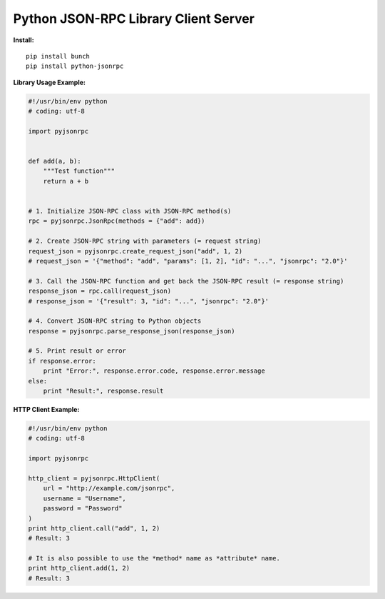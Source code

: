 #####################################
Python JSON-RPC Library Client Server
#####################################


**Install:**

::

    pip install bunch
    pip install python-jsonrpc


**Library Usage Example:**

.. code:: python

    #!/usr/bin/env python
    # coding: utf-8

    import pyjsonrpc


    def add(a, b):
        """Test function"""
        return a + b


    # 1. Initialize JSON-RPC class with JSON-RPC method(s)
    rpc = pyjsonrpc.JsonRpc(methods = {"add": add})

    # 2. Create JSON-RPC string with parameters (= request string)
    request_json = pyjsonrpc.create_request_json("add", 1, 2)
    # request_json = '{"method": "add", "params": [1, 2], "id": "...", "jsonrpc": "2.0"}'

    # 3. Call the JSON-RPC function and get back the JSON-RPC result (= response string)
    response_json = rpc.call(request_json)
    # response_json = '{"result": 3, "id": "...", "jsonrpc": "2.0"}'

    # 4. Convert JSON-RPC string to Python objects
    response = pyjsonrpc.parse_response_json(response_json)

    # 5. Print result or error
    if response.error:
        print "Error:", response.error.code, response.error.message
    else:
        print "Result:", response.result


**HTTP Client Example:**

.. code:: python

    #!/usr/bin/env python
    # coding: utf-8

    import pyjsonrpc

    http_client = pyjsonrpc.HttpClient(
        url = "http://example.com/jsonrpc",
        username = "Username",
        password = "Password"
    )
    print http_client.call("add", 1, 2)
    # Result: 3

    # It is also possible to use the *method* name as *attribute* name.
    print http_client.add(1, 2)
    # Result: 3

